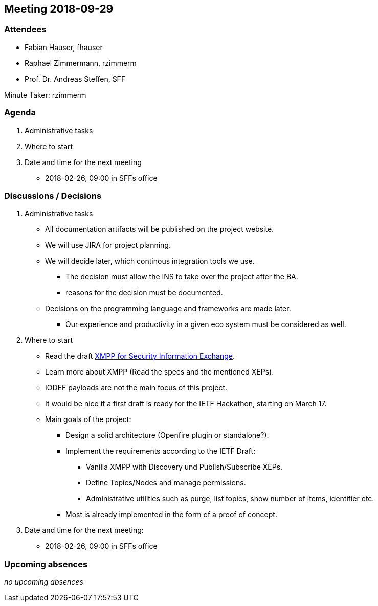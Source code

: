 == Meeting 2018-09-29

=== Attendees

* Fabian Hauser, fhauser
* Raphael Zimmermann, rzimmerm
* Prof. Dr. Andreas Steffen, SFF

Minute Taker: rzimmerm

=== Agenda

. Administrative tasks
. Where to start
. Date and time for the next meeting
    - 2018-02-26, 09:00 in SFFs office

=== Discussions / Decisions

. Administrative tasks
  * All documentation artifacts will be published on the project website.
  * We will use JIRA for project planning.
  * We will decide later, which continous integration tools we use.
  ** The decision must allow the INS to take over the project after the BA.
  ** reasons for the decision must be documented.
  * Decisions on the programming language and frameworks are made later.
  ** Our experience and productivity in a given eco system must be considered as well.
. Where to start
    * Read the draft https://datatracker.ietf.org/doc/draft-ietf-mile-xmpp-grid/[XMPP for Security Information Exchange].
    * Learn more about XMPP (Read the specs and the mentioned XEPs).
    * IODEF payloads are not the main focus of this project.
    * It would be nice if a first draft is ready for the IETF Hackathon, starting on March 17.
    * Main goals of the project:
    ** Design a solid architecture (Openfire plugin or standalone?).
    ** Implement the requirements according to the IETF Draft:
    *** Vanilla XMPP with Discovery und Publish/Subscribe XEPs.
    *** Define Topics/Nodes and manage permissions.
    *** Administrative utilities such as purge, list topics, show number of items, identifier etc.
    ** Most is already implemented in the form of a proof of concept.
. Date and time for the next meeting:
    * 2018-02-26, 09:00 in SFFs office

=== Upcoming absences

_no upcoming absences_

